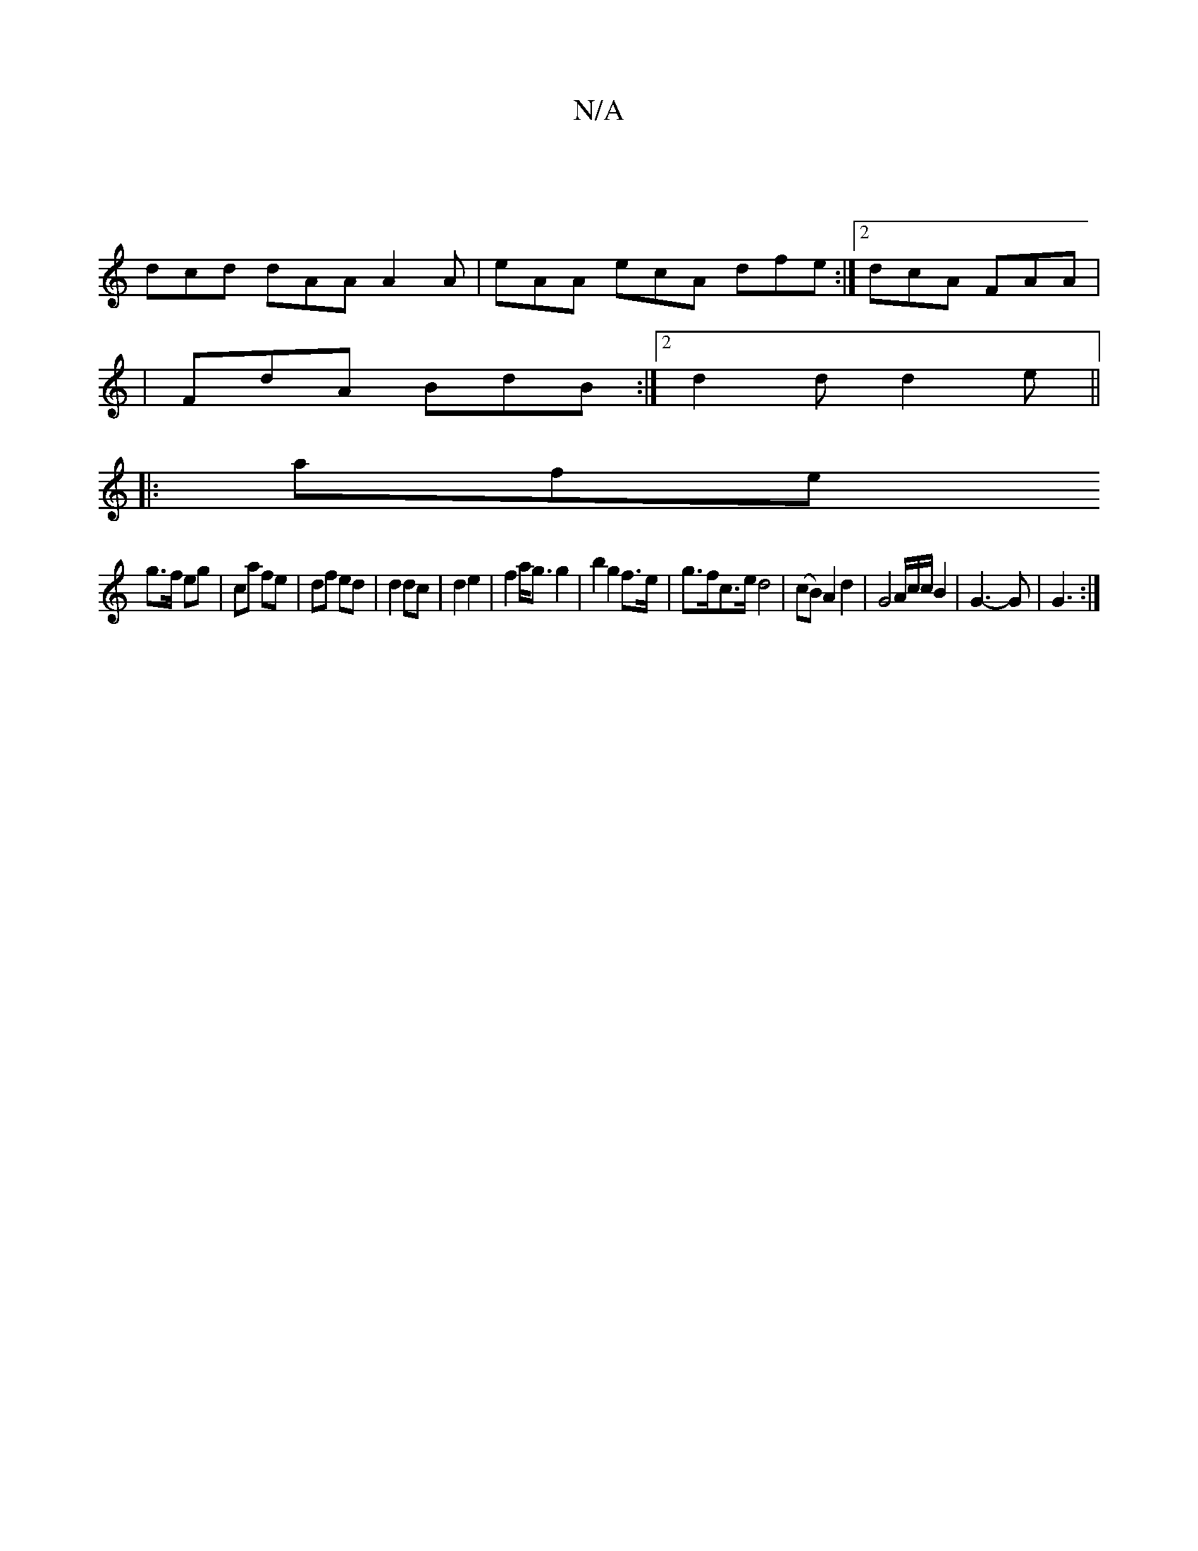 X:1
T:N/A
M:4/4
R:N/A
K:Cmajor
2 |]
dcd dAA A2 A|eAA ecA dfe:|2 dcA FAA|
|FdA BdB :|2 d2d d2e||
|: afe 
g>f eg | ca fe | df ed |d2 dc | d2 e2 | f2 a<g g2 | b2 g2 f>e | g>fc>e d4 | (cB) A2 d2- | G4 [V:1-M]A/c/c/ B2 | G3-G | G3 :|

A